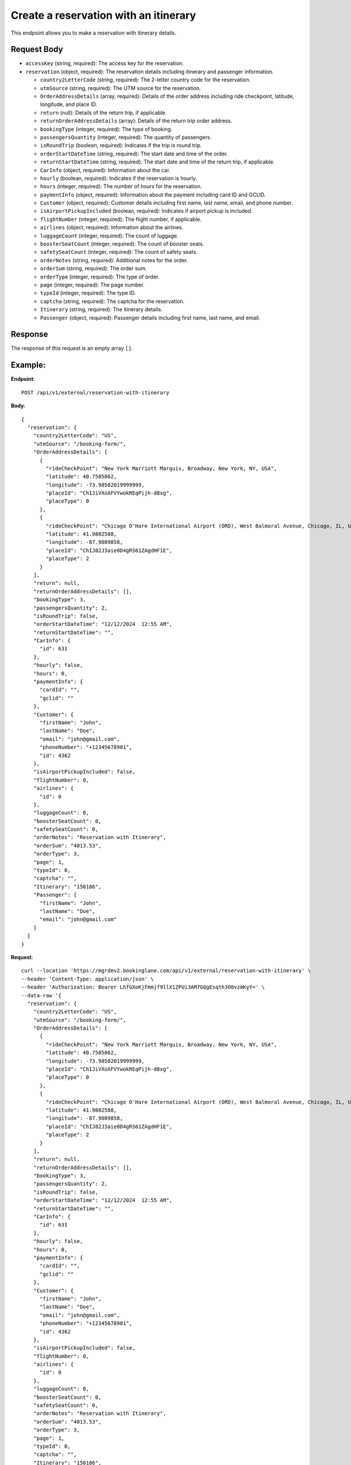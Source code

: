 Create a reservation with an itinerary
======================================


This endpoint allows you to make a reservation with itinerary details.

Request Body
------------

- ``accessKey`` (string, required): The access key for the reservation.
  
- ``reservation`` (object, required): The reservation details including itinerary and passenger information.
  
  - ``country2LetterCode`` (string, required): The 2-letter country code for the reservation.
  
  - ``utmSource`` (string, required): The UTM source for the reservation.
  
  - ``OrderAddressDetails`` (array, required): Details of the order address including ride checkpoint, latitude, longitude, and place ID.
  
  - ``return`` (null): Details of the return trip, if applicable.
  
  - ``returnOrderAddressDetails`` (array): Details of the return trip order address.
  
  - ``bookingType`` (integer, required): The type of booking.
  
  - ``passengersQuantity`` (integer, required): The quantity of passengers.
  
  - ``isRoundTrip`` (boolean, required): Indicates if the trip is round trip.
  
  - ``orderStartDateTime`` (string, required): The start date and time of the order.
  
  - ``returnStartDateTime`` (string, required): The start date and time of the return trip, if applicable.
  
  - ``CarInfo`` (object, required): Information about the car.
  
  - ``hourly`` (boolean, required): Indicates if the reservation is hourly.
  
  - ``hours`` (integer, required): The number of hours for the reservation.
  
  - ``paymentInfo`` (object, required): Information about the payment including card ID and GCLID.
  
  - ``Customer`` (object, required): Customer details including first name, last name, email, and phone number.
  
  - ``isAirportPickupIncluded`` (boolean, required): Indicates if airport pickup is included.
  
  - ``flightNumber`` (integer, required): The flight number, if applicable.
  
  - ``airlines`` (object, required): Information about the airlines.
  
  - ``luggageCount`` (integer, required): The count of luggage.
  
  - ``boosterSeatCount`` (integer, required): The count of booster seats.
  
  - ``safetySeatCount`` (integer, required): The count of safety seats.
  
  - ``orderNotes`` (string, required): Additional notes for the order.
  
  - ``orderSum`` (string, required): The order sum.
  
  - ``orderType`` (integer, required): The type of order.
  
  - ``page`` (integer, required): The page number.
  
  - ``typeId`` (integer, required): The type ID.
  
  - ``captcha`` (string, required): The captcha for the reservation.
  
  - ``Itinerary`` (string, required): The itinerary details.
  
  - ``Passenger`` (object, required): Passenger details including first name, last name, and email.

Response
--------

The response of this request is an empty array ``[]``.

Example:
--------

**Endpoint**::

   POST /api/v1/external/reservation-with-itinerary

**Body**::

    {
      "reservation": {
        "country2LetterCode": "US",
        "utmSource": "/booking-form/",
        "OrderAddressDetails": [
          {
            "rideCheckPoint": "New York Marriott Marquis, Broadway, New York, NY, USA",
            "latitude": 40.7585862,
            "longitude": -73.98582019999999,
            "placeId": "ChIJiVXoAFVYwokREqPijh-d8xg",
            "placeType": 0
          },
          {
            "rideCheckPoint": "Chicago O'Hare International Airport (ORD), West Balmoral Avenue, Chicago, IL, USA",
            "latitude": 41.9802588,
            "longitude": -87.9089858,
            "placeId": "ChIJ82J3aie0D4gRS61ZAgdHF1E",
            "placeType": 2
          }
        ],
        "return": null,
        "returnOrderAddressDetails": [],
        "bookingType": 3,
        "passengersQuantity": 2,
        "isRoundTrip": false,
        "orderStartDateTime": "12/12/2024  12:55 AM",
        "returnStartDateTime": "",
        "CarInfo": {
          "id": 631
        },
        "hourly": false,
        "hours": 0,
        "paymentInfo": {
          "cardId": "",
          "gclid": ""
        },
        "Customer": {
          "firstName": "John",
          "lastName": "Doe",
          "email": "john@gmail.com",
          "phoneNumber": "+12345678901",
          "id": 4362
        },
        "isAirportPickupIncluded": false,
        "flightNumber": 0,
        "airlines": {
          "id": 0
        },
        "luggageCount": 0,
        "boosterSeatCount": 0,
        "safetySeatCount": 0,
        "orderNotes": "Reservation with Itinerary",
        "orderSum": "4013.53",
        "orderType": 3,
        "page": 1,
        "typeId": 0,
        "captcha": "",
        "Itinerary": "150186",
        "Passenger": {
          "firstName": "John",
          "lastName": "Doe",
          "email": "john@gmail.com"
        }
      }
    }


**Request**::

    curl --location 'https://mgrdev2.bookinglane.com/api/v1/external/reservation-with-itinerary' \
    --header 'Content-Type: application/json' \
    --header 'Authorization: Bearer LhfGXoKjFmmjf9llX1ZPUi3AM7GQgEsqth3O0vzmKyY=' \
    --data-raw '{
      "reservation": {
        "country2LetterCode": "US",
        "utmSource": "/booking-form/",
        "OrderAddressDetails": [
          {
            "rideCheckPoint": "New York Marriott Marquis, Broadway, New York, NY, USA",
            "latitude": 40.7585862,
            "longitude": -73.98582019999999,
            "placeId": "ChIJiVXoAFVYwokREqPijh-d8xg",
            "placeType": 0
          },
          {
            "rideCheckPoint": "Chicago O'Hare International Airport (ORD), West Balmoral Avenue, Chicago, IL, USA",
            "latitude": 41.9802588,
            "longitude": -87.9089858,
            "placeId": "ChIJ82J3aie0D4gRS61ZAgdHF1E",
            "placeType": 2
          }
        ],
        "return": null,
        "returnOrderAddressDetails": [],
        "bookingType": 3,
        "passengersQuantity": 2,
        "isRoundTrip": false,
        "orderStartDateTime": "12/12/2024  12:55 AM",
        "returnStartDateTime": "",
        "CarInfo": {
          "id": 631
        },
        "hourly": false,
        "hours": 0,
        "paymentInfo": {
          "cardId": "",
          "gclid": ""
        },
        "Customer": {
          "firstName": "John",
          "lastName": "Doe",
          "email": "john@gmail.com",
          "phoneNumber": "+12345678901",
          "id": 4362
        },
        "isAirportPickupIncluded": false,
        "flightNumber": 0,
        "airlines": {
          "id": 0
        },
        "luggageCount": 0,
        "boosterSeatCount": 0,
        "safetySeatCount": 0,
        "orderNotes": "Reservation with Itinerary",
        "orderSum": "4013.53",
        "orderType": 3,
        "page": 1,
        "typeId": 0,
        "captcha": "",
        "Itinerary": "150186",
        "Passenger": {
          "firstName": "John",
          "lastName": "Doe",
          "email": "john@gmail.com"
        }
      }
    }'


**Response**

``Status: 200``

``Content-Type: application/json``
